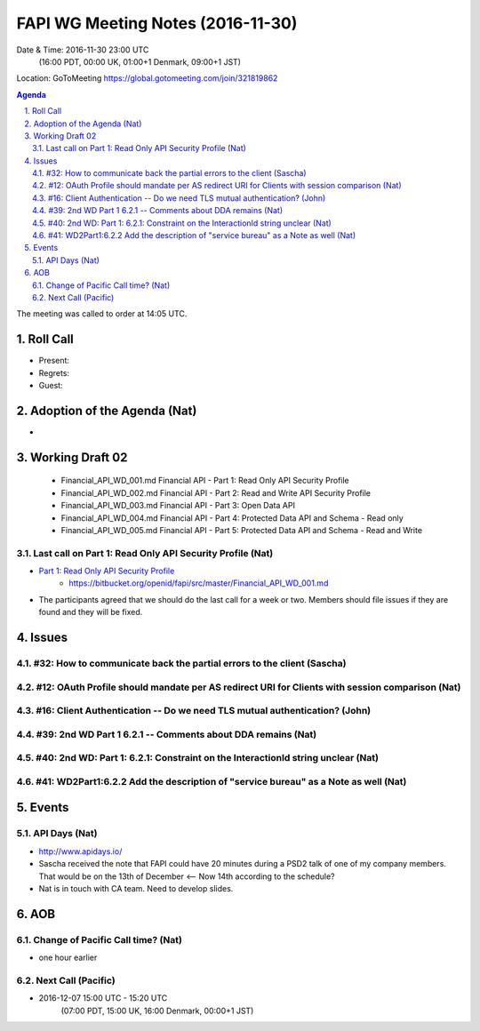 ============================================
FAPI WG Meeting Notes (2016-11-30)
============================================
Date & Time: 2016-11-30 23:00 UTC
    (16:00 PDT, 00:00 UK, 01:00+1 Denmark, 09:00+1 JST)
Location: GoToMeeting https://global.gotomeeting.com/join/321819862

.. sectnum::
   :suffix: .


.. contents:: Agenda

The meeting was called to order at 14:05 UTC. 

Roll Call
=============
* Present: 
* Regrets: 
* Guest: 

Adoption of the Agenda (Nat)
===============================
* 

Working Draft 02
===================

    * Financial_API_WD_001.md Financial API - Part 1: Read Only API Security Profile
    * Financial_API_WD_002.md Financial API - Part 2: Read and Write API Security Profile
    * Financial_API_WD_003.md Financial API - Part 3: Open Data API
    * Financial_API_WD_004.md Financial API - Part 4: Protected Data API and Schema - Read only
    * Financial_API_WD_005.md Financial API - Part 5: Protected Data API and Schema - Read and Write

Last call on Part 1: Read Only API Security Profile (Nat)
------------------------------------------------------------
* `Part 1: Read Only API Security Profile <https://bitbucket.org/openid/fapi/src/master/Financial_API_WD_001.md>`_
    * https://bitbucket.org/openid/fapi/src/master/Financial_API_WD_001.md
* The participants agreed that we should do the last call for a week or two. Members should file issues if they are found and they will be fixed. 

Issues 
=========================

#32: How to communicate back the partial errors to the client (Sascha)
-----------------------------------------------------------------------

#12: OAuth Profile should mandate per AS redirect URI for Clients with session comparison (Nat)
------------------------------------------------------------------------------------------------

#16: Client Authentication -- Do we need TLS mutual authentication? (John)
----------------------------------------------------------------------------

#39: 2nd WD Part 1 6.2.1 -- Comments about DDA remains (Nat)
--------------------------------------------------------------

#40: 2nd WD: Part 1: 6.2.1: Constraint on the InteractionId string unclear (Nat)
---------------------------------------------------------------------------------

#41: WD2Part1:6.2.2 Add the description of "service bureau" as a Note as well (Nat)
---------------------------------------------------------------------------------------



Events
=============

API Days (Nat)
-------------------
* http://www.apidays.io/
* Sascha received the note that FAPI could have 20 minutes during a PSD2 talk of one of my company members. That would be on the 13th of December <-- Now 14th according to the schedule? 
* Nat is in touch with CA team. Need to develop slides. 


AOB
========

Change of Pacific Call time? (Nat)
-----------------------------------
* one hour earlier

Next Call (Pacific)
--------------------------
* 2016-12-07 15:00 UTC - 15:20 UTC
    (07:00 PDT, 15:00 UK, 16:00 Denmark, 00:00+1 JST)

